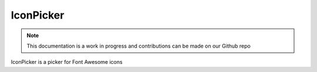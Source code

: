 IconPicker
=============================

.. note:: This documentation is a work in progress and contributions can be made on our Github repo

IconPicker is a picker for Font Awesome icons